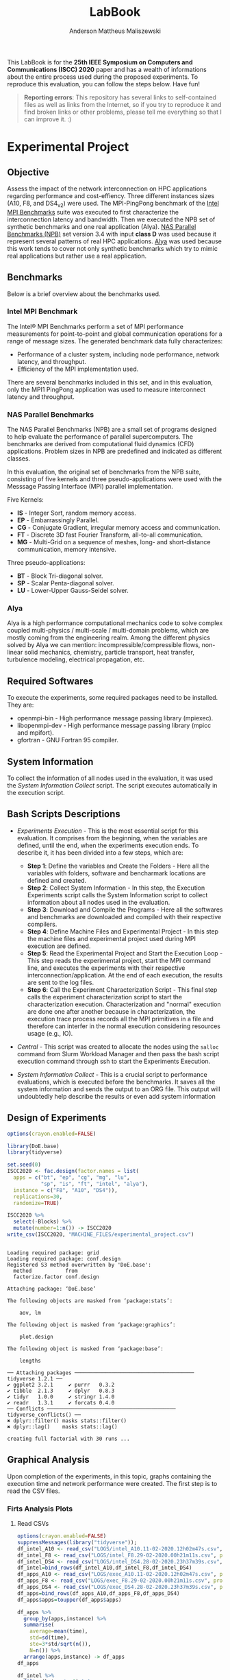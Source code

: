 #+TITLE: LabBook
#+AUTHOR: Anderson Mattheus Maliszewski
#+STARTUP: overview indent
#+TAGS: noexport(n) deprecated(d) 
#+EXPORT_SELECT_TAGS: export
#+EXPORT_EXCLUDE_TAGS: noexport
#+SEQ_TODO: TODO(t!) STARTED(s!) WAITING(w!) | DONE(d!) CANCELLED(c!) DEFERRED(f!)

This LabBook is for the *25th IEEE Symposium on Computers and
Communications (ISCC) 2020* paper and has a wealth of informations
about the entire process used during the proposed experiments. To
reproduce this evaluation, you can follow the steps below. Have fun!

#+BEGIN_QUOTE
*Reporting errors*: This repository has several links to self-contained
 files as well as links from the Internet, so if you try to reproduce
 it and find broken links or other problems, please tell me everything
 so that I can improve it. :)
#+END_QUOTE

* Experimental Project
** Objective
   Assess the impact of the network interconnection on HPC
   applications regarding performance and cost-effiency. Three different
   instances sizes (A10, F8, and DS4_v2) were used. The MPI-PingPong benchmark of
   the [[https://software.intel.com/en-us/articles/intel-mpi-benchmarks][Intel MPI Benchmarks]] suite was executed to first characterize
   the interconnection latency and bandwidth. Then we executed the NPB
   set of synthetic benchmarks and one real application (Alya). [[https://www.nas.nasa.gov/publications/npb.html][NAS
   Parallel Benchmarks (NPB)]] set version 3.4 with input *class D* was
   used because it represent several patterns of real HPC
   applications. [[https://www.bsc.es/research-development/research-areas/engineering-simulations/alya-high-performance-computational][Alya]] was used because this work tends to cover not
   only synthetic benchmarks which try to mimic real applications but
   rather use a real application.

** Benchmarks
Below is a brief overview about the benchmarks used.
*** Intel MPI Benchmark
The Intel® MPI Benchmarks perform a set of MPI performance
measurements for point-to-point and global communication operations
for a range of message sizes. The generated benchmark data fully
characterizes:
- Performance of a cluster system, including node performance, network
  latency, and throughput.
- Efficiency of the MPI implementation used.
There are several benchmarks included in this set, and in this
evaluation, only the MPI1 PingPong application was used to measure
interconnect latency and throughput.

*** NAS Parallel Benchmarks
The NAS Parallel Benchmarks (NPB) are a small set of programs designed
to help evaluate the performance of parallel supercomputers. The
benchmarks are derived from computational fluid dynamics (CFD)
applications. Problem sizes in NPB are predefined and indicated as
different classes.

In this evaluation, the original set of benchmarks from the NPB suite,
consisting of five kernels and three pseudo-applications were used
with the Messsage Passing Interface (MPI) parallel implementation.

Five Kernels:
- *IS* - Integer Sort, random memory access.
- *EP* - Embarrassingly Parallel.
- *CG* - Conjugate Gradient, irregular memory access and communication.
- *FT* - Discrete 3D fast Fourier Transform, all-to-all communication.
- *MG* - Multi-Grid on a sequence of meshes, long- and short-distance
  communication, memory intensive.

Three pseudo-applications: 
- *BT* - Block Tri-diagonal solver.
- *SP* - Scalar Penta-diagonal solver.
- *LU* - Lower-Upper Gauss-Seidel solver.

*** Alya
Alya is a high performance computational mechanics code to solve
complex coupled multi-physics / multi-scale / multi-domain problems,
which are mostly coming from the engineering realm. Among the
different physics solved by Alya we can mention:
incompressible/compressible flows, non-linear solid mechanics,
chemistry, particle transport, heat transfer, turbulence modeling,
electrical propagation, etc.

** Required Softwares
To execute the experiments, some required packages need to
be installed. They are:
- openmpi-bin - High performance message passing library (mpiexec).
- libopenmpi-dev - High performance message passing library (mpicc and
  mpifort).
- gfortran - GNU Fortran 95 compiler.

** System Information 
   To collect the information of all nodes used in the evaluation, it
   was used the [[SH/sys_info_collect.sh][System Information Collect]] script. The script executes
   automatically in the execution script.

** Bash Scripts Descriptions
- [[SH/experiments_exec.sh][Experiments Execution]] - This is the most essential script for this
  evaluation. It comprises from the beginning, when the variables are
  defined, until the end, when the experiments execution ends. To
  describe it, it has been divided into a few steps, which are:

  - *Step 1*: Define the variables and Create the Folders - Here all the
    variables with folders, software and bencharmark locations are
    defined and created.
  - *Step 2*: Collect System Information - In this step, the Execution
    Experiments script calls the System Information script to collect
    information about all nodes used in the evaluation.
  - *Step 3*: Download and Compile the Programs - Here all the softwares
    and benchmarks are downloaded and compiled with their respective
    compilers.
  - *Step 4*: Define Machine Files and Experimental Project - In this
    step the machine files and experimental project used during MPI
    execution are defined.
  - *Step 5*: Read the Experimental Project and Start the Execution
    Loop - This step reads the experimental project, start the MPI
    command line, and executes the experiments with their respective
    interconnection/application. At the end of each execution, the
    results are sent to the log files.
  - *Step 6*: Call the Experiment Characterization Script - This final
    step calls the experiment characterization script to start the
    characterization execution. Characterization and "normal"
    execution are done one after another because in characterization,
    the execution trace process records all the MPI primitives in a
    file and therefore can interfer in the normal execution
    considering resources usage (e.g., IO).
- [[SH/central.sh][Central]] - This script was created to allocate the nodes using the
  ~salloc~ command from Slurm Workload Manager and then pass the bash
  script execution command through ssh to start the Experiments
  Execution.
- [[SH/sys_info_collect.sh][System Information Collect]] - This is a crucial script to performance
  evaluations, which is executed before the benchmarks. It saves all the
  system information and sends the output to an ORG file. This output
  will undoubtedly help describe the results or even add system
  information 

** Design of Experiments
#+begin_src R :results output :session *R* :exports both
options(crayon.enabled=FALSE)

library(DoE.base)
library(tidyverse)
  
set.seed(0)
ISCC2020 <- fac.design(factor.names = list(
  apps = c("bt", "ep", "cg", "mg", "lu",
           "sp", "is", "ft", "intel", "alya"),
  instance = c("F8", "A10", "DS4")),
  replications=30,
  randomize=TRUE)

ISCC2020 %>%
  select(-Blocks) %>%
  mutate(number=1:n()) -> ISCC2020
write_csv(ISCC2020, "MACHINE_FILES/experimental_project.csv")
#+end_src

#+RESULTS:
#+begin_example

Loading required package: grid
Loading required package: conf.design
Registered S3 method overwritten by 'DoE.base':
  method           from       
  factorize.factor conf.design

Attaching package: ‘DoE.base’

The following objects are masked from ‘package:stats’:

    aov, lm

The following object is masked from ‘package:graphics’:

    plot.design

The following object is masked from ‘package:base’:

    lengths

── Attaching packages ─────────────────────────────────────── tidyverse 1.2.1 ──
✔ ggplot2 3.2.1     ✔ purrr   0.3.2
✔ tibble  2.1.3     ✔ dplyr   0.8.3
✔ tidyr   1.0.0     ✔ stringr 1.4.0
✔ readr   1.3.1     ✔ forcats 0.4.0
── Conflicts ────────────────────────────────────────── tidyverse_conflicts() ──
✖ dplyr::filter() masks stats::filter()
✖ dplyr::lag()    masks stats::lag()

creating full factorial with 30 runs ...
#+end_example

** Graphical Analysis
Upon completion of the experiments, in this topic, graphs containing
the execution time and network performance were created. The first
step is to read the CSV files.
*** Firts Analysis Plots
**** Read CSVs
#+begin_src R :results output :session *R* :exports both
options(crayon.enabled=FALSE)
suppressMessages(library("tidyverse"));
df_intel_A10 <- read_csv("LOGS/intel_A10.11-02-2020.12h02m47s.csv", progress=FALSE)
df_intel_F8 <- read_csv("LOGS/intel_F8.29-02-2020.00h21m11s.csv", progress=FALSE)
df_intel_DS4 <- read_csv("LOGS/intel_DS4.28-02-2020.23h37m39s.csv", progress=FALSE)
df_intel=bind_rows(df_intel_A10,df_intel_F8,df_intel_DS4)
df_apps_A10 <- read_csv("LOGS/exec_A10.11-02-2020.12h02m47s.csv", progress=FALSE)
df_apps_F8 <- read_csv("LOGS/exec_F8.29-02-2020.00h21m11s.csv", progress=FALSE)
df_apps_DS4 <- read_csv("LOGS/exec_DS4.28-02-2020.23h37m39s.csv", progress=FALSE)
df_apps=bind_rows(df_apps_A10,df_apps_F8,df_apps_DS4)
df_apps$apps=toupper(df_apps$apps)

df_apps %>%
  group_by(apps,instance) %>%
  summarise(
    average=mean(time),
    std=sd(time),
    ste=3*std/sqrt(n()),
    N=n()) %>%
  arrange(apps,instance) -> df_apps
df_apps

df_intel %>%
  filter(bytes != 0) %>%
  group_by(bytes,instance) %>%
  summarise(
    average=mean(time),
    std=sd(time),
    ste=3*std/sqrt(n()),
    N=n()) %>%
  arrange(bytes,instance) -> df_intel_latency
df_intel_latency

df_intel %>%
  filter(bytes != 0) %>%
  group_by(bytes,instance) %>%
  summarise(
    average=(mean(`mbytes-sec`)/1000),
    std=(sd(`mbytes-sec`)/1000),
    ste=3*std/sqrt(n()),
    N=n()) %>%
  arrange(bytes,instance) -> df_intel_band
df_intel_band

#+end_src

#+RESULTS:
#+begin_example

Parsed with column specification:
cols(
  apps = col_character(),
  bytes = col_double(),
  time = col_double(),
  `mbytes-sec` = col_double(),
  instance = col_character()
)

Parsed with column specification:
cols(
  apps = col_character(),
  bytes = col_double(),
  time = col_double(),
  `mbytes-sec` = col_double(),
  instance = col_character()
)

Parsed with column specification:
cols(
  apps = col_character(),
  bytes = col_double(),
  time = col_double(),
  `mbytes-sec` = col_double(),
  instance = col_character()
)

Parsed with column specification:
cols(
  apps = col_character(),
  time = col_double(),
  instance = col_character()
)

Parsed with column specification:
cols(
  apps = col_character(),
  time = col_double(),
  instance = col_character()
)

Parsed with column specification:
cols(
  apps = col_character(),
  time = col_double(),
  instance = col_character()
)

# A tibble: 27 x 6
# Groups:   apps [9]
   apps  instance average    std    ste     N
   <
<
     <
 <
 <
<int>
 1 ALYA  A10        352.   2.47   1.35     30
 2 ALYA  DS4        227.   1.000  0.548    30
 3 ALYA  F8         202.   2.76   1.51     30
 4 BT    A10        797.   4.36   2.39     30
 5 BT    DS4        578.   2.41   1.32     30
 6 BT    F8         414.   3.40   1.86     30
 7 CG    A10        604.  22.3   12.2      30
 8 CG    DS4        228.   0.997  0.546    30
 9 CG    F8         171.   2.54   1.39     30
10 EP    A10         61.5  0.453  0.248    30
# … with 17 more rows

# A tibble: 69 x 6
# Groups:   bytes [23]
   bytes instance average   std   ste     N
   <
<
     <
<
<
<int>
 1     1 A10         9.00 0.479 0.262    30
 2     1 DS4         6.78 0.485 0.266    30
 3     1 F8          6.14 0.532 0.292    30
 4     2 A10         8.89 0.551 0.302    30
 5     2 DS4         7.05 0.837 0.459    30
 6     2 F8          6.36 0.701 0.384    30
 7     4 A10         9.15 0.483 0.264    30
 8     4 DS4         6.78 0.455 0.249    30
 9     4 F8          6.34 1.25  0.683    30
10     8 A10         8.92 0.487 0.267    30
# … with 59 more rows

# A tibble: 69 x 6
# Groups:   bytes [23]
   bytes instance  average        std        ste     N
   <
<
      <
     <
     <
<int>
 1     1 A10      0.000112 0.00000664 0.00000364    30
 2     1 DS4      0.000148 0.0000113  0.00000617    30
 3     1 F8       0.000164 0.0000133  0.00000728    30
 4     2 A10      0.000225 0.0000128  0.00000701    30
 5     2 DS4      0.000287 0.0000292  0.0000160     30
 6     2 F8       0.000318 0.0000348  0.0000190     30
 7     4 A10      0.000439 0.0000224  0.0000123     30
 8     4 DS4      0.000591 0.0000359  0.0000197     30
 9     4 F8       0.000647 0.0000875  0.0000479     30
10     8 A10      0.000900 0.0000463  0.0000254     30
# … with 59 more rows
#+end_example
**** PingPong - Latency
#+begin_src R :results output graphics :file R/PLOTS/Latency-paper.pdf :exports both :width 4 :height 2.5 :session *R*  
library("scales")
ggplot(df_intel_latency,aes(x=bytes, y=average)) +
geom_line(aes(color = instance), alpha = 0.5) +
  geom_point(aes(color=instance, shape=instance),size = 2) +
  scale_shape_manual(values = c(15,16,17),
                     breaks=c("A10", "DS4" ,"F8"),
                     labels=c("A10-10GbE","DS4_v2-40GbE IB" ,"F8-50GbE IB")) +
  geom_errorbar(aes(ymin=average-ste, ymax=average+ste, color=instance, group=instance), width = .25) +
  theme_bw(base_size=12) +
  scale_y_log10(breaks=c(1,4,16,64,256,1024), labels=trans_format("log2", math_format(2^.x))) +
  scale_x_log10(breaks=c(1,4,16,64,256,1024,4096,16384,65536,262144,1048576,4194304), labels=trans_format("log2", math_format(2^.x))) +
  ylab(expression(paste("Average Latency Time (",mu,"s)"))) +
    xlab('Message Size (Bytes)') +
  scale_color_manual(values=c( "#ccc210", "#ab6857", "#808585"),
                     breaks=c("A10", "DS4" ,"F8"),
                     labels=c("A10-10GbE","DS4_v2-40GbE IB" ,"F8-50GbE IB")) +
  theme_bw(base_size = 13) +
  theme (legend.position = c(0.3, 0.7),
         legend.background = element_rect(color = "black", size = 0.3, linetype = "solid"),
         plot.margin = unit(x = c(0, 0, 0, 0), units = "cm"),
         axis.title=element_text(size=10),
         legend.box.spacing = unit(0, "pt"), 
         legend.title = element_blank(),
         legend.text = element_text(color = "black", size = 10),
         axis.text.x = element_text(hjust=1, size =10, color = "black"),
         axis.text.y = element_text(size =10, color = "black"))
#+end_src

#+RESULTS:
[[file:R/PLOTS/Latency-paper.pdf]]

**** PingPong - Bandwidth
#+begin_src R :results output graphics :file R/PLOTS/Bandwidth-paper.pdf :exports both :width 4 :height 2.5 :session *R*
library("scales")
ggplot(df_intel_band,aes(x=bytes, y=average)) +
geom_line(aes(col = instance), alpha = 0.5) +
geom_point(aes(col = instance, shape=instance), size = 2) +
scale_shape_manual(values = c(15,16,17),
                     breaks=c("A10", "DS4" ,"F8"),
                     labels=c("A10-10GbE","DS4_v2-40GbE IB" ,"F8-50GbE IB")) +
geom_errorbar(aes(ymin=average-ste, ymax=average+ste, color=instance, group=instance), width = .25) +
theme_bw(base_size=12) +
scale_y_continuous(breaks=c(0,1,2,3,4,5,6,7,8)) +
scale_x_log10(breaks=c(1,4,16,64,256,1024,4096,16384,65536,262144,1048576,4194304), labels=trans_format("log2", math_format(2^.x))) +
ylab('Average Throughput (GB/s)') +
xlab('Message Size (Bytes)') +
scale_color_manual(values=c( "#ccc210", "#ab6857", "#808585"),
                     breaks=c("A10", "DS4" ,"F8"),
                     labels=c("A10-10GbE","DS4_v2-40GbE IB" ,"F8-50GbE IB")) +  
theme_bw(base_size=13) +  
 theme (legend.position = c(0.3, 0.7),
         legend.background = element_rect(color = "black", size = 0.3, linetype = "solid"),
         plot.margin = unit(x = c(0, 0, 0, 0), units = "cm"),
         axis.title=element_text(size=10), 
         legend.title = element_blank(),
         legend.text = element_text(color = "black", size = 10),
         axis.text.x = element_text(hjust=1, size =10, color = "black"),
         axis.text.y = element_text(size =10, color = "black"))

#+end_src

#+RESULTS:
[[file:R/PLOTS/Bandwidth-paper.pdf]]

**** Alya
#+begin_src R :results output graphics :file  R/PLOTS/ALYA.pdf :exports both :width 1.8 :height 4 :session *R* 
ggplot(df_apps[df_apps$apps %in% c("ALYA"), ], aes(x=apps, y=average, fill=instance)) +
geom_bar(stat="identity", position = "dodge", colour="black",size=0.3, width = 1) +
         geom_errorbar(aes(ymin=average-ste, ymax=average+ste), width=0.5, position = position_dodge(1)) +
         theme_bw(base_size=12) +
         scale_fill_manual(values=c( "#ccc210", "#ab6857", "#808585") ,
         breaks=c("A10", "DS4", "F8"), labels=c("A10-10GbE","DS4-40GbE IB" ,"F8-50GbE IB")) +
   
      theme(legend.position = "none",
              legend.key = element_rect(colour = "black"),
               legend.key.height = unit(0.5, "line"),
               legend.key.width = unit(4, "line"),
               legend.spacing = unit(100, "line"),
               plot.margin = unit(x = c(0.2, 0.05, 0, 0), units = "cm"),
               legend.margin=margin(c(0, 0, -8, 0)),
               axis.text.x = element_text(size =16, color = "black"),
               axis.text.y = element_text(size =16, color = "black"),
               axis.title=element_text(size=16), 
               legend.title = element_blank(),
               legend.text = element_text(color = "black", size = 16)) +
         labs(y="Execution Time in Seconds",
              x=element_blank())
#+end_src

#+RESULTS:
[[file:R/PLOTS/ALYA.pdf]]

**** BT
#+begin_src R :results output graphics :file  R/PLOTS/BT.pdf :exports both :width 1.8 :height 4 :session *R* 
ggplot(df_apps[df_apps$apps %in% c("BT"), ], aes(x=apps, y=average, fill=instance)) +
geom_bar(stat="identity", position = "dodge",  colour="black",size=0.3,width = 1) +
         geom_errorbar(aes(ymin=average-ste, ymax=average+ste), width=0.5, position = position_dodge(1)) +
         theme_bw(base_size=12) +
         scale_fill_manual(values=c( "#ccc210", "#ab6857", "#808585") ,
         breaks=c("A10", "DS4", "F8"), labels=c("A10-10GbE","DS4-40GbE IB" ,"F8-50GbE IB")) +  
 
theme(legend.position = "none", 
       #        legend.key = element_rect(colour = "grey"),
        #       legend.key.height = unit(0.5, "line"),
         #      legend.key.width = unit(4, "line"),
          #     legend.spacing = unit(100, "line"),
               plot.margin = unit(x = c(0.2, 0.05, 0, 0), units = "cm"),
               legend.margin=margin(c(0, 0, -8, 0)),
               axis.text.x = element_text(size =16, color = "black"),
               axis.text.y = element_text(size =16, color = "black"),
               axis.title=element_text(size=16), 
               legend.title = element_blank(),
               legend.text = element_text(color = "black", size = 16)) +
         labs(y=element_blank(),
              x=element_blank())
#+end_src

#+RESULTS:
[[file:R/PLOTS/BT.pdf]]

**** CG
#+begin_src R :results output graphics :file  R/PLOTS/CG.pdf :exports both :width 1.8 :height 4 :session *R* 
ggplot(df_apps[df_apps$apps %in% c("CG"), ], aes(x=apps, y=average, fill=instance)) +
geom_bar(stat="identity", position = "dodge", colour="black",size=0.3, width = 1) +
         geom_errorbar(aes(ymin=average-ste, ymax=average+ste), width=0.5, position = position_dodge(1)) +
         theme_bw(base_size=12) +
         scale_fill_manual(values=c( "#ccc210", "#ab6857", "#808585") ,
         breaks=c("A10", "DS4", "F8"), labels=c("A10-10GbE","DS4-40GbE IB" ,"F8-50GbE IB")) +  
 
 theme(legend.position = "none", 
       #        legend.key = element_rect(colour = "grey"),
        #       legend.key.height = unit(0.5, "line"),
         #      legend.key.width = unit(4, "line"),
          #     legend.spacing = unit(100, "line"),
               plot.margin = unit(x = c(0.2, 0.05, 0, 0), units = "cm"),
               legend.margin=margin(c(0, 0, -8, 0)),
               axis.text.x = element_text(size =16, color = "black"),
               axis.text.y = element_text(size =16, color = "black"),
               axis.title=element_text(size=16), 
               legend.title = element_blank(),
               legend.text = element_text(color = "black", size = 16)) +
         labs(y=element_blank(),
              x=element_blank())
#+end_src

#+RESULTS:
[[file:R/PLOTS/CG.pdf]]

**** EP
#+begin_src R :results output graphics :file  R/PLOTS/EP.pdf :exports both :width 1.8 :height 4 :session *R* 
ggplot(df_apps[df_apps$apps %in% c("EP"), ], aes(x=apps, y=average, fill=instance)) +
geom_bar(stat="identity", position = "dodge",  colour="black",size=0.3, width = 1) +
         geom_errorbar(aes(ymin=average-ste, ymax=average+ste), width=0.5, position = position_dodge(1)) +
         theme_bw(base_size=12) +
         scale_fill_manual(values=c( "#ccc210", "#ab6857", "#808585") ,
         breaks=c("A10", "DS4", "F8"), labels=c("A10-10GbE","DS4-40GbE IB" ,"F8-50GbE IB")) +  
 
     theme(legend.position = "none", 
       #        legend.key = element_rect(colour = "grey"),
        #       legend.key.height = unit(0.5, "line"),
         #      legend.key.width = unit(4, "line"),
          #     legend.spacing = unit(100, "line"),
               plot.margin = unit(x = c(0.2, 0.05, 0, 0), units = "cm"),
               legend.margin=margin(c(0, 0, -8, 0)),
               axis.text.x = element_text(size =16, color = "black"),
               axis.text.y = element_text(size =16, color = "black"),
               axis.title=element_text(size=16), 
               legend.title = element_blank(),
               legend.text = element_text(color = "black", size = 16)) +
         labs(y=element_blank(),
              x=element_blank())
#+end_src

#+RESULTS:
[[file:R/PLOTS/EP.pdf]]

**** FT
#+begin_src R :results output graphics :file  R/PLOTS/FT.pdf :exports both :width 1.8 :height 4 :session *R* 
ggplot(df_apps[df_apps$apps %in% c("FT"), ], aes(x=apps, y=average, fill=instance)) +
geom_bar(stat="identity", position = "dodge",  colour="black",size=0.3,width = 1.1) +
         geom_errorbar(aes(ymin=average-ste, ymax=average+ste), width=0.6, position = position_dodge(1.1)) +
         theme_bw(base_size=12) +
         scale_fill_manual(values=c( "#ccc210", "#ab6857", "#808585") ,
         breaks=c("A10", "DS4", "F8"), labels=c("A10-10GbE","DS4-40GbE IB" ,"F8-50GbE IB")) +  
 
     theme(legend.position = "none", 
       #        legend.key = element_rect(colour = "grey"),
        #       legend.key.height = unit(0.5, "line"),
         #      legend.key.width = unit(4, "line"),
          #     legend.spacing = unit(100, "line"),
               plot.margin = unit(x = c(0.2, 0.05, 0, 0), units = "cm"),
               legend.margin=margin(c(0, 0, -4, 0)),
               axis.text.x = element_text(size =16, color = "black"),
               axis.text.y = element_text(size =16, color = "black"),
               axis.title=element_text(size=16), 
               legend.title = element_blank(),
               legend.text = element_text(color = "black", size = 14)) +
         labs(y=element_blank(),
              x=element_blank())
#+end_src


#+RESULTS:
[[file:R/PLOTS/FT.pdf]]

**** IS
#+begin_src R :results output graphics :file  R/PLOTS/IS.pdf :exports both :width 1.8 :height 4 :session *R* 
ggplot(df_apps[df_apps$apps %in% c("IS"), ], aes(x=apps, y=average, fill=instance)) +
geom_bar(stat="identity", position = "dodge", colour="black",size=0.3, width = 1) +
         geom_errorbar(aes(ymin=average-ste, ymax=average+ste), width=0.5, position = position_dodge(1)) +
         theme_bw(base_size=12) +
         scale_fill_manual(values=c( "#ccc210", "#ab6857", "#808585") ,
         breaks=c("A10", "DS4", "F8"), labels=c("A10-10GbE","DS4-40GbE IB" ,"F8-50GbE IB")) +  
 
     theme(legend.position = "none", 
       #        legend.key = element_rect(colour = "grey"),
        #       legend.key.height = unit(0.5, "line"),
         #      legend.key.width = unit(4, "line"),
          #     legend.spacing = unit(100, "line"),
               plot.margin = unit(x = c(0.2, 0.05, 0, 0), units = "cm"),
               legend.margin=margin(c(0, 0, -8, 0)),
               axis.text.x = element_text(size =16, color = "black"),
               axis.text.y = element_text(size =16, color = "black"),
               axis.title=element_text(size=16), 
               legend.title = element_blank(),
               legend.text = element_text(color = "black", size = 16)) +
         labs(y=element_blank(),
              x=element_blank())
#+end_src

#+RESULTS:
[[file:R/PLOTS/IS.pdf]]

**** LU
#+begin_src R :results output graphics :file  R/PLOTS/LU.pdf :exports both :width 1.8 :height 4 :session *R* 
ggplot(df_apps[df_apps$apps %in% c("LU"), ], aes(x=apps, y=average, fill=instance)) +
geom_bar(stat="identity", position = "dodge",colour="black",size=0.3, width = 1) +
         geom_errorbar(aes(ymin=average-ste, ymax=average+ste), width=0.5, position = position_dodge(1)) +
         theme_bw(base_size=12) +
         scale_fill_manual(values=c( "#ccc210", "#ab6857", "#808585") ,
         breaks=c("A10", "DS4", "F8"), labels=c("A10-10GbE","DS4-40GbE IB" ,"F8-50GbE IB")) +  
 
     theme(legend.position = "none", 
       #        legend.key = element_rect(colour = "grey"),
        #       legend.key.height = unit(0.5, "line"),
         #      legend.key.width = unit(4, "line"),
          #     legend.spacing = unit(100, "line"),
               plot.margin = unit(x = c(0.2, 0.05, 0, 0), units = "cm"),
               legend.margin=margin(c(0, 0, -8, 0)),
               axis.text.x = element_text(size =16, color = "black"),
               axis.text.y = element_text(size =16, color = "black"),
               axis.title=element_text(size=16), 
               legend.title = element_blank(),
            legend.text = element_text(color = "black", size = 16)) +
         labs(y=element_blank(),
              x=element_blank())
#+end_src

#+RESULTS:
[[file:R/PLOTS/LU.pdf]]

**** SP
#+begin_src R :results output graphics :file  R/PLOTS/SP.pdf :exports both :width 1.8 :height 4 :session *R* 
ggplot(df_apps[df_apps$apps %in% c("SP"), ], aes(x=apps, y=average, fill=instance)) +
geom_bar(stat="identity", position = "dodge",colour="black",size=0.3, width = 1.1) +
         geom_errorbar(aes(ymin=average-ste, ymax=average+ste), width=0.6, position = position_dodge(1.1)) +
         theme_bw(base_size=12) +
         scale_fill_manual(values=c( "#ccc210", "#ab6857", "#808585") ,
         breaks=c("A10", "DS4", "F8"), labels=c("A10-10GbE","DS4-40GbE IB" ,"F8-50GbE IB")) +  
 
    theme(legend.position = "none", 
       #        legend.key = element_rect(colour = "grey"),
        #       legend.key.height = unit(0.5, "line"),
         #      legend.key.width = unit(4, "line"),
          #     legend.spacing = unit(100, "line"),
               plot.margin = unit(x = c(0.2, 0.05, 0, 0), units = "cm"),
               legend.margin=margin(c(0, 0, -8, 0)),
               axis.text.x = element_text(size =16, color = "black"),
               axis.text.y = element_text(size =16, color = "black"),
               axis.title=element_text(size=16), 
               legend.title = element_blank(),
               legend.text = element_text(color = "black", size = 16)) +
         labs(y=element_blank(),
              x=element_blank())
#+end_src

#+RESULTS:
[[file:R/PLOTS/SP.pdf]]

**** MG
#+begin_src R :results output graphics :file  R/PLOTS/MG.pdf :exports both :width 1.8 :height 4 :session *R* 
ggplot(df_apps[df_apps$apps %in% c("MG"), ], aes(x=apps, y=average, fill=instance)) +
geom_bar(stat="identity", position = "dodge", colour="black",size=0.3, width = 1) +
         geom_errorbar(aes(ymin=average-ste, ymax=average+ste), width=0.5, position = position_dodge(1)) +
         theme_bw(base_size=12) +
         scale_fill_manual(values=c( "#ccc210", "#ab6857", "#808585") ,
         breaks=c("A10", "DS4", "F8"), labels=c("A10-10GbE","DS4-40GbE IB" ,"F8-50GbE IB")) +  
 
     theme(legend.position = "none", 
       #        legend.key = element_rect(colour = "grey"),
        #       legend.key.height = unit(0.5, "line"),
         #      legend.key.width = unit(4, "line"),
          #     legend.spacing = unit(100, "line"),
               plot.margin = unit(x = c(0.2, 0.05, 0, 0), units = "cm"),
               legend.margin=margin(c(0, 0, -8, 0)),
               axis.text.x = element_text(size =16, color = "black"),
               axis.text.y = element_text(size =16, color = "black"),
               axis.title=element_text(size=16), 
               legend.title = element_blank(),
               legend.text = element_text(color = "black", size = 16)) +
         labs(y=element_blank(),
              x=element_blank())
#+end_src

#+RESULTS:
[[file:R/PLOTS/MG.pdf]]
**** Legend
#+begin_src R :results output graphics :file  R/PLOTS/Legend.pdf :exports both :width 1.8 :height 4 :session *R* 
options(crayon.enabled=FALSE)
suppressMessages(library("ggplot2"));
suppressMessages(library("grid"));
suppressMessages(library("gridExtra"));
my_hist <- ggplot(df_apps[df_apps$apps %in% c("MG"), ], aes(apps, fill=instance)) +
geom_bar()
theme(legend.position = "top",
legend <- cowplot::get_legend(my_hist),
grid.newpage(),
grid.draw(legend)) 
#+end_src

#+RESULTS:
[[file:R/PLOTS/Legend.pdf]]
**** Legend1
#+begin_src R :results output graphics :file  R/PLOTS/Legend1.pdf :exports both :width 6 :height 4 :session *R* 
ggplot(df_apps[df_apps$apps %in% c("MG"), ], aes(x=apps, y=average, fill=instance)) +
geom_bar(stat="identity", position = "dodge", width = 1) +
         geom_errorbar(aes(ymin=average-ste, ymax=average+ste), width=0.5, position = position_dodge(1)) +
         theme_bw(base_size=12) +
         scale_fill_manual(values=c( "#ccc210", "#ab6857", "#808585") ,
         breaks=c("A10", "DS4", "F8"), labels=c("A10-10GbE","DS4-40GbE IB" ,"F8-50GbE IB")) +  
      theme(legend.position = "top", 
               legend.key = element_rect(colour = "black"),
               legend.key.height = unit(0.5, "line"),
               legend.key.width = unit(4, "line"),
               legend.spacing = unit(100, "line"),
               plot.margin = unit(x = c(0.2, 0.05, 0, 0), units = "cm"),
               legend.margin=margin(c(0, 0, -8, 0)),
               axis.text.x = element_text(size =16, color = "black"),
               axis.text.y = element_text(size =16, color = "black"),
               axis.title=element_text(size=16), 
               legend.title = element_blank(),
               legend.text = element_text(color = "black", size = 16)) +
         labs(y=element_blank(),
              x=element_blank())
#+end_src

#+RESULTS:
[[file:R/PLOTS/Legend1.pdf]]

*** Cost Plots
**** Read CSVs 
#+begin_src R :results output :session *R* :exports both
options(crayon.enabled=FALSE)
suppressMessages(library("tidyverse"));
df_apps_A10 <- read_csv("LOGS/LOGS_CSV/exec_A10.11-02-2020.12h02m47s.csv", progress=FALSE)
df_apps_A10$apps=toupper(df_apps_A10$apps)
df_apps_F8 <- read_csv("LOGS/LOGS_CSV/exec_F8.29-02-2020.00h21m11s.csv", progress=FALSE)
df_apps_F8$apps=toupper(df_apps_F8$apps)
df_apps_DS4 <- read_csv("LOGS/LOGS_CSV/exec_DS4.28-02-2020.23h37m39s.csv", progress=FALSE)
df_apps_DS4$apps=toupper(df_apps_DS4$apps)

A10_h=8*0.78
DS4_h=8*1.008
F8_h=8*0.792

df_apps_A10 %>%
  group_by(apps,instance) %>%
  summarise(
    average=mean(time),
    cost=(3600/average)/A10_h) %>%
arrange(apps,instance) -> df_apps_A10_average

df_apps_DS4 %>%
  group_by(apps,instance) %>%
  summarise(
    average=mean(time),
    cost=(3600/average)/DS4_h) %>%
  arrange(apps,instance) -> df_apps_DS4_average

df_apps_F8 %>%
  group_by(apps,instance) %>%
  summarise(
    average=mean(time),
    cost=(3600/average)/F8_h) %>%
  arrange(apps,instance) -> df_apps_F8_average

df_apps=bind_rows(df_apps_A10_average,df_apps_F8_average,df_apps_DS4_average)

#+end_src

#+RESULTS:
#+begin_example

Parsed with column specification:
cols(
  apps = col_character(),
  time = col_double(),
  instance = col_character()
)

Parsed with column specification:
cols(
  apps = col_character(),
  time = col_double(),
  instance = col_character()
)

Parsed with column specification:
cols(
  apps = col_character(),
  time = col_double(),
  instance = col_character()
)
#+end_example
**** Alya
#+begin_src R :results output graphics :file  R/PLOTS/ALYA-Cost.pdf :exports both :width 1.8 :height 4 :session *R* 
ggplot(df_apps[df_apps$apps %in% c("ALYA"), ], aes(x=apps, y=cost, fill=instance)) +
geom_bar(stat="identity", position = "dodge",colour="black",size=0.3, width = 1) +
         #geom_errorbar(aes(ymin=average-ste, ymax=average+ste), width=0.5, position = position_dodge(1)) +
         theme_bw(base_size=12) +
         scale_fill_manual(values=c( "#ccc210", "#ab6857", "#808585") ,
         breaks=c("A10", "DS4", "F8"), labels=c("A10-10GbE","DS4-40GbE IB" ,"F8-50GbE IB")) +  
      theme(legend.position = "none", 
       #        legend.key = element_rect(colour = "grey"),
        #       legend.key.height = unit(0.5, "line"),
         #      legend.key.width = unit(4, "line"),
          #     legend.spacing = unit(100, "line"),
               plot.margin = unit(x = c(0.2, 0.05, 0, 0), units = "cm"),
               legend.margin=margin(c(0, 0, -8, 0)),
               axis.text.x = element_text(size =16, color = "black"),
               axis.text.y = element_text(size =16, color = "black"),
               axis.title=element_text(size=16), 
               legend.title = element_blank(),
               legend.text = element_text(color = "black", size = 16)) +
         labs(y="Cost Efficiency",
              x=element_blank())
#+end_src

#+RESULTS:
[[file:R/PLOTS/ALYA-Cost.pdf]]
**** BT
#+begin_src R :results output graphics :file  R/PLOTS/BT-Cost.pdf :exports both :width 1.8 :height 4 :session *R* 
ggplot(df_apps[df_apps$apps %in% c("BT"), ], aes(x=apps, y=cost, fill=instance)) +
geom_bar(stat="identity", position = "dodge", colour="black",size=0.3,width = 1) +
         #geom_errorbar(aes(ymin=average-ste, ymax=average+ste), width=0.5, position = position_dodge(1)) +
         theme_bw(base_size=12) +
         scale_fill_manual(values=c( "#ccc210", "#ab6857", "#808585") ,
         breaks=c("A10", "DS4", "F8"), labels=c("A10-10GbE","DS4-40GbE IB" ,"F8-50GbE IB")) +  
      theme(legend.position = "none", 
       #        legend.key = element_rect(colour = "grey"),
        #       legend.key.height = unit(0.5, "line"),
         #      legend.key.width = unit(4, "line"),
          #     legend.spacing = unit(100, "line"),
               plot.margin = unit(x = c(0.2, 0.05, 0, 0), units = "cm"),
               legend.margin=margin(c(0, 0, -8, 0)),
               axis.text.x = element_text(size =16, color = "black"),
               axis.text.y = element_text(size =16, color = "black"),
               axis.title=element_text(size=16), 
               legend.title = element_blank(),
               legend.text = element_text(color = "black", size = 16)) +
         labs(y=element_blank(),
              x=element_blank())
#+end_src

#+RESULTS:
[[file:R/PLOTS/BT-Cost.pdf]]
**** CG
#+begin_src R :results output graphics :file  R/PLOTS/CG-Cost.pdf :exports both :width 1.8 :height 4 :session *R* 
ggplot(df_apps[df_apps$apps %in% c("CG"), ], aes(x=apps, y=cost, fill=instance)) +
geom_bar(stat="identity", position = "dodge", colour="black",size=0.3,width = 1) +
         #geom_errorbar(aes(ymin=average-ste, ymax=average+ste), width=0.5, position = position_dodge(1)) +
         theme_bw(base_size=12) +
         scale_fill_manual(values=c( "#ccc210", "#ab6857", "#808585") ,
         breaks=c("A10", "DS4", "F8"), labels=c("A10-10GbE","DS4-40GbE IB" ,"F8-50GbE IB")) +  
      theme(legend.position = "none", 
       #        legend.key = element_rect(colour = "grey"),
        #       legend.key.height = unit(0.5, "line"),
         #      legend.key.width = unit(4, "line"),
          #     legend.spacing = unit(100, "line"),
               plot.margin = unit(x = c(0.2, 0.05, 0, 0), units = "cm"),
               legend.margin=margin(c(0, 0, -8, 0)),
               axis.text.x = element_text(size =16, color = "black"),
               axis.text.y = element_text(size =16, color = "black"),
               axis.title=element_text(size=16), 
               legend.title = element_blank(),
               legend.text = element_text(color = "black", size = 16)) +
         labs(y=element_blank(),
              x=element_blank())
#+end_src

#+RESULTS:
[[file:R/PLOTS/CG-Cost.pdf]]

**** EP
#+begin_src R :results output graphics :file  R/PLOTS/EP-Cost.pdf :exports both :width 1.8 :height 4 :session *R* 
ggplot(df_apps[df_apps$apps %in% c("EP"), ], aes(x=apps, y=cost, fill=instance)) +
  geom_bar(stat="identity", position = "dodge",  colour="black",size=0.3,width = 1) +
         #geom_errorbar(aes(ymin=average-ste, ymax=average+ste), width=0.5, position = position_dodge(1)) +
         theme_bw(base_size=12) +
         scale_fill_manual(values=c( "#ccc210", "#ab6857", "#808585") ,
         breaks=c("A10", "DS4", "F8"), labels=c("A10-10GbE","DS4-40GbE IB" ,"F8-50GbE IB")) +  
      theme(legend.position = "none", 
       #        legend.key = element_rect(colour = "grey"),
        #       legend.key.height = unit(0.5, "line"),
         #      legend.key.width = unit(4, "line"),
          #     legend.spacing = unit(100, "line"),
               plot.margin = unit(x = c(0.2, 0.05, 0, 0), units = "cm"),
               legend.margin=margin(c(0, 0, -8, 0)),
               axis.text.x = element_text(size =16, color = "black"),
               axis.text.y = element_text(size =16, color = "black"),
               axis.title=element_text(size=16), 
               legend.title = element_blank(),
               legend.text = element_text(color = "black", size = 16)) +
         labs(y=element_blank(),
              x=element_blank())
#+end_src

#+RESULTS:
[[file:R/PLOTS/EP-Cost.pdf]]

**** FT
#+begin_src R :results output graphics :file  R/PLOTS/FT-Cost.pdf :exports both :width 1.8 :height 4 :session *R* 
ggplot(df_apps[df_apps$apps %in% c("FT"), ], aes(x=apps, y=cost, fill=instance)) +
geom_bar(stat="identity", position = "dodge",  colour="black",size=0.3,width = 1) +
         #geom_errorbar(aes(ymin=average-ste, ymax=average+ste), width=0.5, position = position_dodge(1)) +
         theme_bw(base_size=12) +
         scale_fill_manual(values=c( "#ccc210", "#ab6857", "#808585") ,
         breaks=c("A10", "DS4", "F8"), labels=c("A10-10GbE","DS4-40GbE IB" ,"F8-50GbE IB")) +  
      theme(legend.position = "none", 
       #        legend.key = element_rect(colour = "grey"),
        #       legend.key.height = unit(0.5, "line"),
         #      legend.key.width = unit(4, "line"),
          #     legend.spacing = unit(100, "line"),
               plot.margin = unit(x = c(0.2, 0.05, 0, 0), units = "cm"),
               legend.margin=margin(c(0, 0, -8, 0)),
               axis.text.x = element_text(size =16, color = "black"),
               axis.text.y = element_text(size =16, color = "black"),
               axis.title=element_text(size=16), 
               legend.title = element_blank(),
               legend.text = element_text(color = "black", size = 16)) +
         labs(y=element_blank(),
              x=element_blank())
#+end_src

#+RESULTS:
[[file:R/PLOTS/FT-Cost.pdf]]

**** IS
#+begin_src R :results output graphics :file  R/PLOTS/IS-Cost.pdf :exports both :width 1.8 :height 4 :session *R* 
ggplot(df_apps[df_apps$apps %in% c("IS"), ], aes(x=apps, y=cost, fill=instance)) +
geom_bar(stat="identity", position = "dodge",  colour="black",size=0.3,width = 1) +
         #geom_errorbar(aes(ymin=average-ste, ymax=average+ste), width=0.5, position = position_dodge(1)) +
         theme_bw(base_size=12) +
         scale_fill_manual(values=c( "#ccc210", "#ab6857", "#808585") ,
         breaks=c("A10", "DS4", "F8"), labels=c("A10-10GbE","DS4-40GbE IB" ,"F8-50GbE IB")) +  
      theme(legend.position = "none", 
       #        legend.key = element_rect(colour = "grey"),
        #       legend.key.height = unit(0.5, "line"),
         #      legend.key.width = unit(4, "line"),
          #     legend.spacing = unit(100, "line"),
               plot.margin = unit(x = c(0.2, 0.05, 0, 0), units = "cm"),
               legend.margin=margin(c(0, 0, -8, 0)),
               axis.text.x = element_text(size =16, color = "black"),
               axis.text.y = element_text(size =16, color = "black"),
               axis.title=element_text(size=16), 
               legend.title = element_blank(),
               legend.text = element_text(color = "black", size = 16)) +
         labs(y=element_blank(),
              x=element_blank())
#+end_src

#+RESULTS:
[[file:R/PLOTS/IS-Cost.pdf]]

**** LU
#+begin_src R :results output graphics :file  R/PLOTS/LU-Cost.pdf :exports both :width 1.8 :height 4 :session *R* 
ggplot(df_apps[df_apps$apps %in% c("LU"), ], aes(x=apps, y=cost, fill=instance)) +
geom_bar(stat="identity", position = "dodge", colour="black",size=0.3, width = 1) +
         #geom_errorbar(aes(ymin=average-ste, ymax=average+ste), width=0.5, position = position_dodge(1)) +
         theme_bw(base_size=12) +
         scale_fill_manual(values=c( "#ccc210", "#ab6857", "#808585") ,
         breaks=c("A10", "DS4", "F8"), labels=c("A10-10GbE","DS4-40GbE IB" ,"F8-50GbE IB")) +  
      theme(legend.position = "none", 
       #        legend.key = element_rect(colour = "grey"),
        #       legend.key.height = unit(0.5, "line"),
         #      legend.key.width = unit(4, "line"),
          #     legend.spacing = unit(100, "line"),
               plot.margin = unit(x = c(0.2, 0.05, 0, 0), units = "cm"),
               legend.margin=margin(c(0, 0, -8, 0)),
               axis.text.x = element_text(size =16, color = "black"),
               axis.text.y = element_text(size =16, color = "black"),
               axis.title=element_text(size=16), 
               legend.title = element_blank(),
               legend.text = element_text(color = "black", size = 16)) +
         labs(y=element_blank(),
              x=element_blank())
#+end_src

#+RESULTS:
[[file:R/PLOTS/LU-Cost.pdf]]

**** MG
#+begin_src R :results output graphics :file  R/PLOTS/MG-Cost.pdf :exports both :width 1.8 :height 4 :session *R* 
ggplot(df_apps[df_apps$apps %in% c("MG"), ], aes(x=apps, y=cost, fill=instance)) +
geom_bar(stat="identity", position = "dodge", colour="black",size=0.3, width = 1) +
         #geom_errorbar(aes(ymin=average-ste, ymax=average+ste), width=0.5, position = position_dodge(1)) +
         theme_bw(base_size=12) +
         scale_fill_manual(values=c( "#ccc210", "#ab6857", "#808585") ,
         breaks=c("A10", "DS4", "F8"), labels=c("A10-10GbE","DS4-40GbE IB" ,"F8-50GbE IB")) +  
      theme(legend.position = "none", 
       #        legend.key = element_rect(colour = "grey"),
        #       legend.key.height = unit(0.5, "line"),
         #      legend.key.width = unit(4, "line"),
          #     legend.spacing = unit(100, "line"),
               plot.margin = unit(x = c(0.2, 0.05, 0, 0), units = "cm"),
               legend.margin=margin(c(0, 0, -8, 0)),
               axis.text.x = element_text(size =16, color = "black"),
               axis.text.y = element_text(size =16, color = "black"),
               axis.title=element_text(size=16), 
               legend.title = element_blank(),
               legend.text = element_text(color = "black", size = 16)) +
         labs(y=element_blank(),
              x=element_blank())
#+end_src

#+RESULTS:
[[file:R/PLOTS/MG-Cost.pdf]]

**** SP
#+begin_src R :results output graphics :file  R/PLOTS/SP-Cost.pdf :exports both :width 1.8 :height 4 :session *R* 
ggplot(df_apps[df_apps$apps %in% c("SP"), ], aes(x=apps, y=cost, fill=instance)) +
geom_bar(stat="identity", position = "dodge",  colour="black",size=0.3,width = 1) +
         #geom_errorbar(aes(ymin=average-ste, ymax=average+ste), width=0.5, position = position_dodge(1)) +
         theme_bw(base_size=12) +
         scale_fill_manual(values=c( "#ccc210", "#ab6857", "#808585") ,
         breaks=c("A10", "DS4", "F8"), labels=c("A10-10GbE","DS4-40GbE IB" ,"F8-50GbE IB")) +  
      theme(legend.position = "none", 
       #        legend.key = element_rect(colour = "grey"),
        #       legend.key.height = unit(0.5, "line"),
         #      legend.key.width = unit(4, "line"),
          #     legend.spacing = unit(100, "line"),
               plot.margin = unit(x = c(0.2, 0.05, 0, 0), units = "cm"),
               legend.margin=margin(c(0, 0, -8, 0)),
               axis.text.x = element_text(size =16, color = "black"),
               axis.text.y = element_text(size =16, color = "black"),
               axis.title=element_text(size=16), 
               legend.title = element_blank(),
               legend.text = element_text(color = "black", size = 16)) +
         labs(y=element_blank(),
              x=element_blank())
#+end_src

#+RESULTS:
[[file:R/PLOTS/SP-Cost.pdf]]


